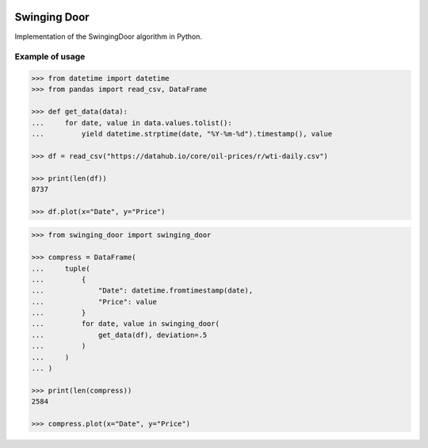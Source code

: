 |License| |Release| |Supported versions| |Docs|
|Code Coverage| |Build status Appveyor| |Build Status Travis CI|
|Contact| |Blog|

Swinging Door
=============

Implementation of the SwingingDoor algorithm in Python.

Example of usage
----------------

.. code:: python

    >>> from datetime import datetime
    >>> from pandas import read_csv, DataFrame

    >>> def get_data(data):
    ...     for date, value in data.values.tolist():
    ...         yield datetime.strptime(date, "%Y-%m-%d").timestamp(), value

    >>> df = read_csv("https://datahub.io/core/oil-prices/r/wti-daily.csv")

    >>> print(len(df))
    8737

    >>> df.plot(x="Date", y="Price")

.. code:: python

    >>> from swinging_door import swinging_door

    >>> compress = DataFrame(
    ...     tuple(
    ...         {
    ...             "Date": datetime.fromtimestamp(date),
    ...             "Price": value
    ...         }
    ...         for date, value in swinging_door(
    ...             get_data(df), deviation=.5
    ...         )
    ...     )
    ... )

    >>> print(len(compress))
    2584

    >>> compress.plot(x="Date", y="Price")

.. |License| image:: https://img.shields.io/badge/License-MIT-yellow.svg
   :target:  https://opensource.org/licenses/MIT
.. |Release| image:: https://img.shields.io/github/release/chelaxe/SwingingDoor.svg
   :target: https://github.com/chelaxe/SwingingDoor/releases
.. |Supported versions| image:: https://img.shields.io/pypi/pyversions/swinging_door.svg
   :target: https://pypi.org/project/swinging_door/
.. |Docs| image:: https://readthedocs.org/projects/swingingdoor/badge/?version=latest&style=flat
   :target:  https://swingingdoor.readthedocs.io/en/latest/
.. |Code Coverage| image:: https://codecov.io/gh/chelaxe/SwingingDoor/branch/main/graph/badge.svg
   :target: https://codecov.io/gh/chelaxe/SwingingDoor
.. |Build status Appveyor| image:: https://ci.appveyor.com/api/projects/status/github/chelaxe/swingingdoor?branch=main&svg=true
   :target: https://ci.appveyor.com/project/chelaxe/swingingdoor
.. |Build Status Travis CI| image:: https://api.travis-ci.com/chelaxe/SwingingDoor.svg?branch=main
   :target: https://app.travis-ci.com/github/chelaxe/SwingingDoor
.. |Contact| image:: https://img.shields.io/badge/telegram-write%20me-blue.svg
   :target:  https://t.me/chelaxe
.. |Blog| image:: https://img.shields.io/badge/site-my%20blog-yellow.svg
   :target:  https://chelaxe.ru/
